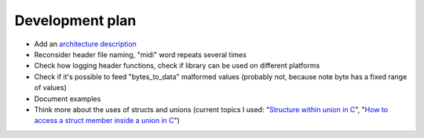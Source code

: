 Development plan
================

* Add an `architecture description <https://matklad.github.io/2021/02/06/ARCHITECTURE.md>`_
* Reconsider header file naming, "midi" word repeats several times
* Check how logging header functions, check if library can be used on different platforms
* Check if it's possible to feed "bytes_to_data" malformed values (probably not, because note byte has a fixed range of values)
* Document examples
* Think more about the uses of structs and unions (current topics I used: "`Structure within union in C <https://stackoverflow.com/questions/21442600/>`_", "`How to access a struct member inside a union in C <https://stackoverflow.com/questions/12653500/>`_")
